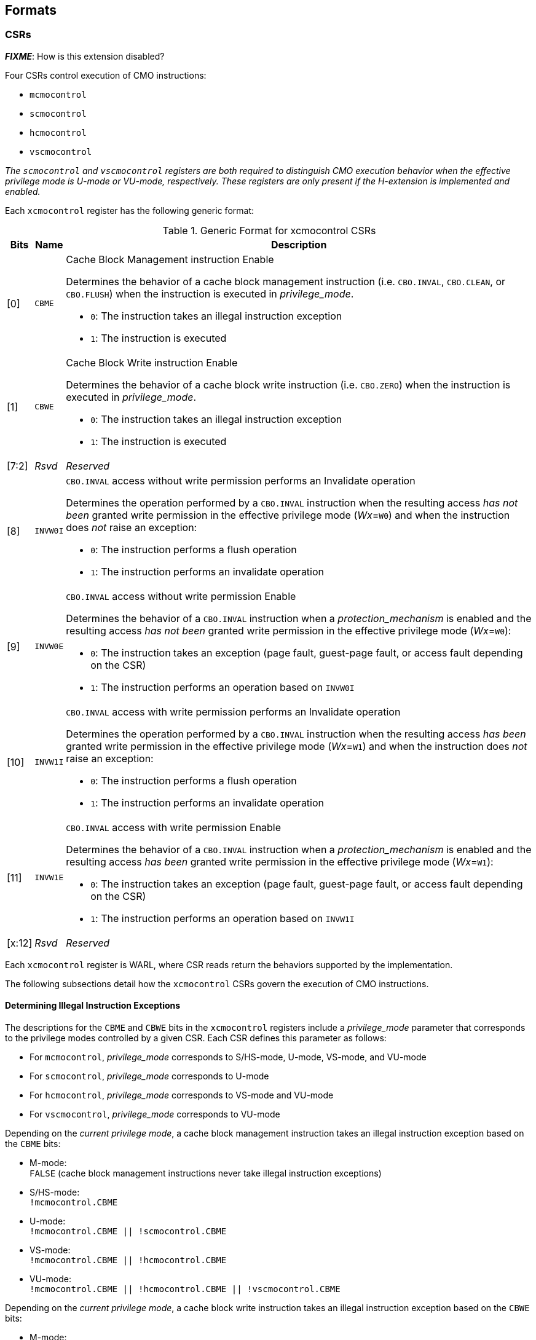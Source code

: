 == Formats

=== CSRs

*_FIXME_*: How is this extension disabled?

Four CSRs control execution of CMO instructions:

* `mcmocontrol`
* `scmocontrol`
* `hcmocontrol`
* `vscmocontrol`

****
_The `scmocontrol` and `vscmocontrol` registers are both required to 
distinguish CMO execution behavior when the effective privilege mode is U-mode 
or VU-mode, respectively._
_These registers are only present if the H-extension is implemented and 
enabled._
****

Each `xcmocontrol` register has the following generic format:

.Generic Format for xcmocontrol CSRs
[cols="^1,^1,1a"]
[%autowidth]
|===
| Bits    | Name     | Description

| [0]     | `CBME`   | Cache Block Management instruction Enable

Determines the behavior of a cache block management instruction (i.e. 
`CBO.INVAL`, `CBO.CLEAN`, or `CBO.FLUSH`) when the instruction is executed in 
_privilege_mode_.

* `0`: The instruction takes an illegal instruction exception
* `1`: The instruction is executed

| [1]     | `CBWE`   | Cache Block Write instruction Enable

Determines the behavior of a cache block write instruction (i.e. `CBO.ZERO`) 
when the instruction is executed in _privilege_mode_.

* `0`: The instruction takes an illegal instruction exception
* `1`: The instruction is executed

| [7:2]   | _Rsvd_   | _Reserved_

| [8]     | `INVW0I` | `CBO.INVAL` access without write permission performs an 
Invalidate operation

Determines the operation performed by a `CBO.INVAL` instruction when the 
resulting access _has not been_ granted write permission in the effective 
privilege mode (_Wx_=`W0`) and when the instruction does _not_ raise an 
exception:

* `0`: The instruction performs a flush operation
* `1`: The instruction performs an invalidate operation

| [9]     | `INVW0E` | `CBO.INVAL` access without write permission Enable

Determines the behavior of a `CBO.INVAL` instruction when a 
_protection_mechanism_ is enabled and the resulting access _has not been_ 
granted write permission in the effective privilege mode (_Wx_=`W0`):

* `0`: The instruction takes an exception (page fault, guest-page fault, or 
  access fault depending on the CSR)
* `1`: The instruction performs an operation based on `INVW0I`

| [10]    | `INVW1I` | `CBO.INVAL` access with write permission performs an 
Invalidate operation

Determines the operation performed by a `CBO.INVAL` instruction when the 
resulting access _has been_ granted write permission in the effective privilege 
mode (_Wx_=`W1`) and when the instruction does _not_ raise an exception:

* `0`: The instruction performs a flush operation
* `1`: The instruction performs an invalidate operation

| [11]    | `INVW1E` | `CBO.INVAL` access with write permission Enable

Determines the behavior of a `CBO.INVAL` instruction when a 
_protection_mechanism_ is enabled and the resulting access _has been_ granted 
write permission in the effective privilege mode (_Wx_=`W1`):

* `0`: The instruction takes an exception (page fault, guest-page fault, or 
  access fault depending on the CSR)
* `1`: The instruction performs an operation based on `INVW1I`

| [x:12]  | _Rsvd_   | _Reserved_
|===

Each `xcmocontrol` register is WARL, where CSR reads return the behaviors 
supported by the implementation.

The following subsections detail how the `xcmocontrol` CSRs govern the 
execution of CMO instructions.

==== Determining Illegal Instruction Exceptions

The descriptions for the `CBME` and `CBWE` bits in the `xcmocontrol` registers 
include a _privilege_mode_ parameter that corresponds to the privilege modes 
controlled by a given CSR. Each CSR defines this parameter as follows:

* For `mcmocontrol`, _privilege_mode_ corresponds to S/HS-mode, U-mode, 
  VS-mode, and VU-mode
* For `scmocontrol`, _privilege_mode_ corresponds to U-mode
* For `hcmocontrol`, _privilege_mode_ corresponds to VS-mode and VU-mode
* For `vscmocontrol`, _privilege_mode_ corresponds to VU-mode

Depending on the _current privilege mode_, a cache block management instruction 
takes an illegal instruction exception based on the `CBME` bits:

* M-mode: +
  `FALSE` (cache block management instructions never take illegal instruction 
  exceptions)
* S/HS-mode: +
  `!mcmocontrol.CBME`
* U-mode: +
  `!mcmocontrol.CBME || !scmocontrol.CBME`
* VS-mode: +
  `!mcmocontrol.CBME || !hcmocontrol.CBME`
* VU-mode: +
  `!mcmocontrol.CBME || !hcmocontrol.CBME || !vscmocontrol.CBME`

Depending on the _current privilege mode_, a cache block write instruction 
takes an illegal instruction exception based on the `CBWE` bits:

* M-mode: +
  `FALSE` (cache block write instructions never take illegal instruction 
  exceptions)
* S/HS-mode: +
  `!mcmocontrol.CBWE`
* U-mode: +
  `!mcmocontrol.CBWE || !scmocontrol.CBWE`
* VS-mode: +
  `!mcmocontrol.CBWE || !hcmocontrol.CBWE`
* VU-mode: +
  `!mcmocontrol.CBWE || !hcmocontrol.CBWE || !vscmocontrol.CBWE`

Otherwise, the above instructions are executed in the _current privilege mode_.

==== Determining Page Fault, Guest-Page Fault, and Access Fault Exceptions

The descriptions for the `INVWxE` and `INVWxI` bits in the `xcmocontrol` 
registers include a _protection_mechanism_ parameter that corresponds to the 
protection mechanism that determines write permission for an access and a 
_Wx_ parameter that represents whether write permission has been granted (`W1`) 
or not (`W0`).
Each CSR defines these as follows:

* For `mcmocontrol`, _protection_mechanism_ corresponds to the PMP and PMAs 
  and _Wx_ corresponds to whether partial joint write permission has been 
  granted by the PMP and PMAs
* For `scmocontrol`, _protection_mechanism_ corresponds to the `satp` page 
  table and _Wx_ corresponds to whether write permission has been granted by 
  the leaf PTE `W` bit
* For `hcmocontrol`, _protection_mechanism_ corresponds to the `hgatp` page 
  table and _Wx_ corresponds to whether write permission has been granted by 
  the leaf PTE `W` bit
* For `vscmocontrol`, _protection_mechanism_ corresponds to the `vsatp` page 
  table and _Wx_ corresponds to whether write permission has been granted by 
  the leaf PTE `W` bit

For each CSR, the resulting `INVWxE` value is determined by the designated 
_protection_mechanism_, which selects the `INVW0E` bit if _Wx_=`W0` or the 
`INVW1E` bit if _Wx_=`W1`.
Depending on the _effective privilege mode_, a `CBO.INVAL` instruction takes 
the following types of traps based on the `INVWxE` values:

* M-mode:
  **  _N/A_ (`CBO.INVAL` never faults due to the CMO control registers)
* S/HS-mode:
  ** Access fault: +
    `!(mcmocontrol.INVWxE)`
* U-mode:
  ** Page fault: +
    `!(scmocontrol.INVWxE || satp.MODE==Bare)`
  ** Access fault: +
    `(scmocontrol.INVWxE || satp.MODE==Bare) &&` +
    `!(mcmocontrol.INVWxE)`
* VS-mode:
  ** Guest-page fault: +
    `!(hcmocontrol.INVWxE || hgatp.MODE==Bare)`
  ** Access fault: +
    `(hcmocontrol.INVWxE || hgatp.MODE==Bare) &&` +
    `!(mcmocontrol.INVWxE)`
* VU-mode:
  ** Page fault: +
    `!(vscmocontrol.INVWxE || vsatp.MODE==Bare)`
  ** Guest-page fault: +
    `(vscmocontrol.INVWxE || vsatp.MODE==Bare) &&` +
    `!(hcmocontrol.INVWxE || hgatp.MODE==Bare)`
  ** Access fault: +
    `(vscmocontrol.INVWxE || vsatp.MODE==Bare) &&` +
    `(hcmocontrol.INVWxE || hgatp.MODE==Bare) &&` +
    `!(mcmocontrol.INVWxE)`

****
_The above exception priorities reflect the architected exception priorities in 
the privileged architecture specification._
****

For each CSR, the resulting `INVWxI` value is determined by the designated 
_protection_mechanism_, which selects the `INVW0I` bit if _Wx_=`W0` or the 
`INVW1I` bit if _Wx_=`W1`, if that protection mechanism is enabled.
If the protection mechanism is disabled, the `INVWxI` value is the logical AND 
of the `INVW0I` bit and the `INVW1I` bit, i.e. both bits _must_ be set to 
perform an invalidate operation.
Assuming that no exception arises and depending on the 
_effective privilege mode_, a `CBO.INVAL` instruction performs the following 
operations based on the `INVWxI` values:

* M-mode:
  ** Flush: +
  `FALSE` (`CBO.INVAL` never performs a flush operation)
  ** Invalidate: +
  `TRUE` (`CBO.INVAL` always performs an invalidate operation)
* S-mode:
  ** Flush: +
    `!(mcmocontrol.INVWxI)`
  ** Invalidate: +
    `(mcmocontrol.INVWxI)`
* U-mode:
  ** Flush: +
    `!(scmocontrol.INVWxI && mcmocontrol.INVWxI)`
  ** Invalidate: +
    `(scmocontrol.INVWxI && mcmocontrol.INVWxI)`
* VS-mode:
  ** Flush: +
    `!(hcmocontrol.INVWxI && mcmocontrol.INVWxI)`
  ** Invalidate: +
    `(hcmocontrol.INVWxI && mcmocontrol.INVWxI)`
* VU-mode:
  ** Flush: +
    `!(vscmocontrol.INVWxI && hcmocontrol.INVWxI && mcmocontrol.INVWxI)`
  ** Invalidate: +
    `(vscmocontrol.INVWxI && hcmocontrol.INVWxI && mcmocontrol.INVWxI)`

****
_Until a modified cache block has updated memory, a `CBO.INVAL` instruction may
expose stale data values in memory if the CSRs are programmed to perform an 
invalidate operation._
_This behavior may result in a security hole if lower privileged level software 
performs an invalidate operation and accesses sensitive information in memory._
_To avoid such holes, higher privileged level software must perform either a 
clean or flush operation on the cache block before permitting lower privileged 
level software to perform an invalidate operation on the block._

_Alternatively, higher privileged level software may program the CSRs so that 
`CBO.INVAL` either traps or performs a flush operation in a lower privileged 
level._
_The W0 and W1 bits allow higher privileged software finer-grained control of 
the behavior of `CBO.INVAL` in lower privilege levels based on whether write 
permission has been granted to that level by a particular protection 
mechanism._
****
